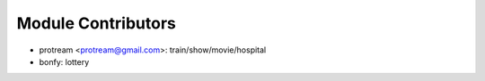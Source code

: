 Module Contributors
------------------

- protream <protream@gmail.com>: train/show/movie/hospital
- bonfy: lottery
